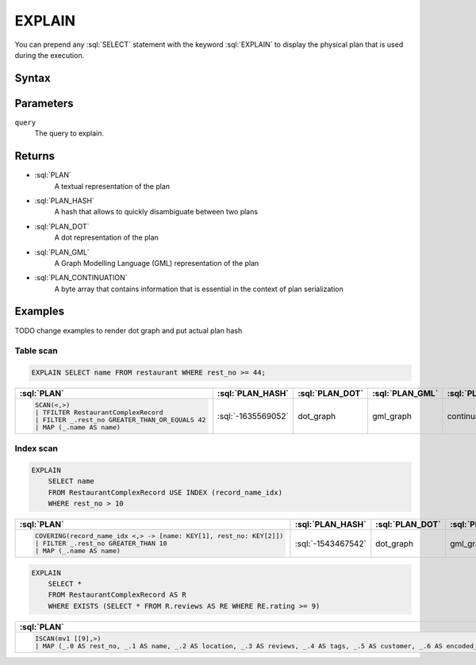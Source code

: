 =======
EXPLAIN
=======

You can prepend any :sql:`SELECT` statement with the keyword :sql:`EXPLAIN` to display the physical plan that is used during the execution.

Syntax
######

.. raw:: html
    :file: EXPLAIN.diagram.svg


Parameters
##########

``query``
    The query to explain.

Returns
#######

* :sql:`PLAN`
    A textual representation of the plan
* :sql:`PLAN_HASH`
    A hash that allows to quickly disambiguate between two plans
* :sql:`PLAN_DOT`
    A dot representation of the plan
* :sql:`PLAN_GML`
    A Graph Modelling Language (GML) representation of the plan
* :sql:`PLAN_CONTINUATION`
    A byte array that contains information that is essential in the context of plan serialization

Examples
########

TODO change examples to render dot graph and put actual plan hash

Table scan
**********

.. code-block:: sql

    EXPLAIN SELECT name FROM restaurant WHERE rest_no >= 44;

.. list-table::
    :header-rows: 1
    :widths: 50 25 50 50 50

    * - :sql:`PLAN`
      - :sql:`PLAN_HASH`
      - :sql:`PLAN_DOT`
      - :sql:`PLAN_GML`
      - :sql:`PLAN_CONTINUATION`
    * - .. code-block::

            SCAN(<,>)
            | TFILTER RestaurantComplexRecord
            | FILTER _.rest_no GREATER_THAN_OR_EQUALS 42
            | MAP (_.name AS name)
      - :sql:`-1635569052`
      - dot_graph
      - gml_graph
      - continuation


Index scan
**********

.. code-block:: sql

    EXPLAIN
        SELECT name
        FROM RestaurantComplexRecord USE INDEX (record_name_idx)
        WHERE rest_no > 10


.. list-table::
    :header-rows: 1
    :widths: 50 25 50 50 50

    * - :sql:`PLAN`
      - :sql:`PLAN_HASH`
      - :sql:`PLAN_DOT`
      - :sql:`PLAN_GML`
      - :sql:`PLAN_CONTINUATION`
    * - .. code-block::

            COVERING(record_name_idx <,> -> [name: KEY[1], rest_no: KEY[2]])
            | FILTER _.rest_no GREATER_THAN 10
            | MAP (_.name AS name)
      - :sql:`-1543467542`
      - dot_graph
      - gml_graph
      - continuation


.. code-block:: sql

    EXPLAIN
        SELECT *
        FROM RestaurantComplexRecord AS R
        WHERE EXISTS (SELECT * FROM R.reviews AS RE WHERE RE.rating >= 9)

.. list-table::
    :header-rows: 1
    :widths: 50 25 50 50 50

    * - :sql:`PLAN`
      - :sql:`PLAN_HASH`
      - :sql:`PLAN_DOT`
      - :sql:`PLAN_GML`
      - :sql:`PLAN_CONTINUATION`
    * - .. code-block::

            ISCAN(mv1 [[9],>)
            | MAP (_.0 AS rest_no, _.1 AS name, _.2 AS location, _.3 AS reviews, _.4 AS tags, _.5 AS customer, _.6 AS encoded_bytes)
      - :sql:`-8677659052`
      - dot_graph
      - gml_graph
      - continuation
